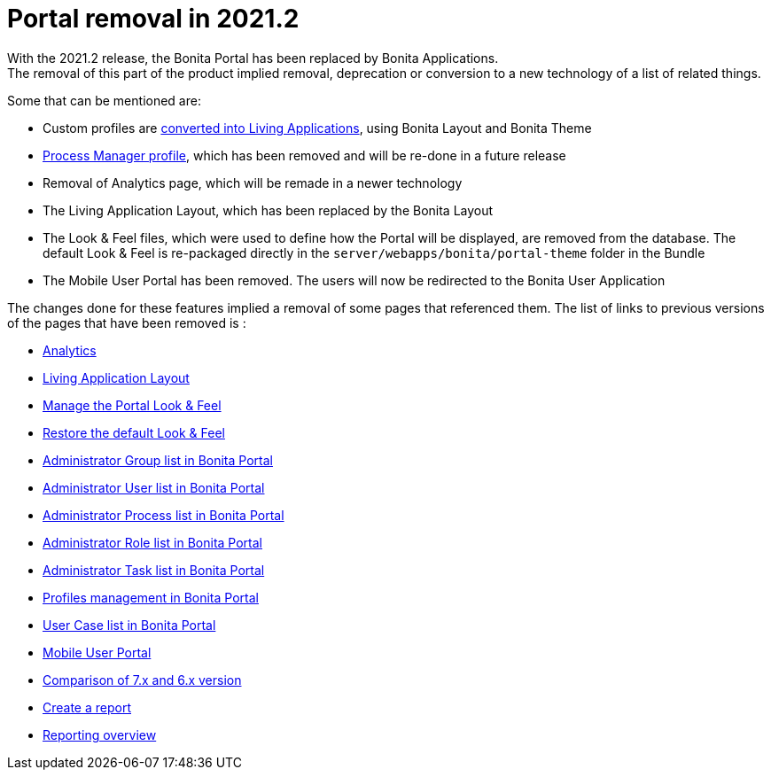 = Portal removal in 2021.2
:description: With the 2021.2 release, the Bonita Portal has been replaced by Bonita Applications.
:page-aliases: analytics.adoc, comparison-of-7-x-and-6-x.adoc, group.adoc, managing-look-feel.adoc, manage-a-user.adoc, living-application-layout.adoc, mobile-portal.adoc, portal-user-case-list.adoc, processes.adoc, profile-list-portal.adoc, role.adoc, tasks.adoc, restore-default-look-feel.adoc, create-a-report.adoc, reporting-overview.adoc

{description} +
The removal of this part of the product implied removal, deprecation or conversion to a new technology of a list of related things.

Some that can be mentioned are: +

- Custom profiles are xref:release-notes.adoc#_new_bonita_applications[converted into Living Applications], using Bonita Layout and Bonita Theme
- xref:release-notes.adoc#_new_bonita_applications[Process Manager profile], which has been removed and will be re-done in a future release
- Removal of Analytics page, which will be remade in a newer technology
- The Living Application Layout, which has been replaced by the Bonita Layout
- The Look & Feel files, which were used to define how the Portal will be displayed, are removed from the database. The default Look & Feel is re-packaged directly in the `server/webapps/bonita/portal-theme` folder in the Bundle
- The Mobile User Portal has been removed. The users will now be redirected to the Bonita User Application

The changes done for these features implied a removal of some pages that referenced them. The list of links to previous versions of the pages that have been removed is : +

- https://documentation.bonitasoft.com/bonita/2021.1/analytics[Analytics]
- https://documentation.bonitasoft.com/bonita/2021.1/living-application-layout[Living Application Layout]
- https://documentation.bonitasoft.com/bonita/2021.1/managing-look-feel[Manage the Portal Look & Feel]
- https://documentation.bonitasoft.com/bonita/2021.1/restore-default-look-feel[Restore the default Look & Feel]
- https://documentation.bonitasoft.com/bonita/2021.1/group[Administrator Group list in Bonita Portal]
- https://documentation.bonitasoft.com/bonita/2021.1/manage-a-user[Administrator User list in Bonita Portal]
- https://documentation.bonitasoft.com/bonita/2021.1/processes[Administrator Process list in Bonita Portal]
- https://documentation.bonitasoft.com/bonita/2021.1/role[Administrator Role list in Bonita Portal]
- https://documentation.bonitasoft.com/bonita/2021.1/tasks[Administrator Task list in Bonita Portal]
- https://documentation.bonitasoft.com/bonita/2021.1/profile-list-portal[Profiles management in Bonita Portal]
- https://documentation.bonitasoft.com/bonita/2021.1/portal-user-case-list[User Case list in Bonita Portal]
- https://documentation.bonitasoft.com/bonita/2021.1/mobile-portal[Mobile User Portal]
- https://documentation.bonitasoft.com/bonita/2021.1/comparison-of-7-x-and-6-x[Comparison of 7.x and 6.x version]
- https://documentation.bonitasoft.com/bonita/2021.1/create-a-report[Create a report]
- https://documentation.bonitasoft.com/bonita/2021.1/reporting-overview[Reporting overview]
